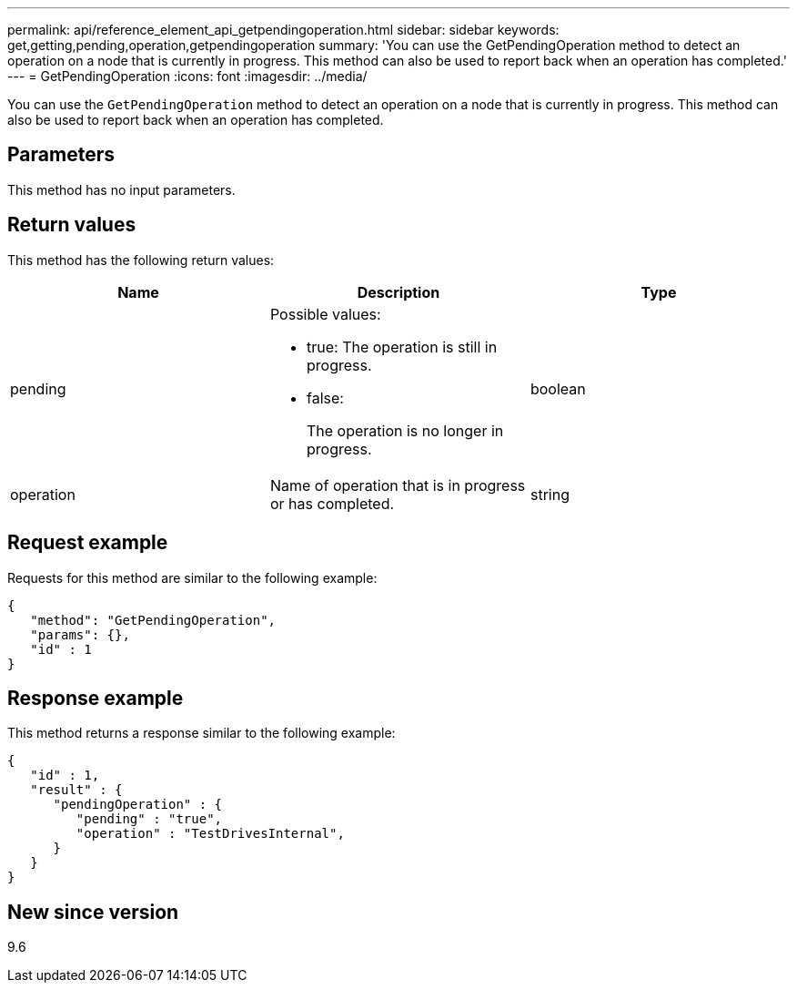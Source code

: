 ---
permalink: api/reference_element_api_getpendingoperation.html
sidebar: sidebar
keywords: get,getting,pending,operation,getpendingoperation
summary: 'You can use the GetPendingOperation method to detect an operation on a node that is currently in progress. This method can also be used to report back when an operation has completed.'
---
= GetPendingOperation
:icons: font
:imagesdir: ../media/

[.lead]
You can use the `GetPendingOperation` method to detect an operation on a node that is currently in progress. This method can also be used to report back when an operation has completed.

== Parameters

This method has no input parameters.

== Return values

This method has the following return values:

[options="header"]
|===
|Name |Description |Type
a|
pending
a|
Possible values:

* true: The operation is still in progress.
* false:
+
The operation is no longer in progress.

a|
boolean
a|
operation
a|
Name of operation that is in progress or has completed.
a|
string
|===

== Request example

Requests for this method are similar to the following example:

----
{
   "method": "GetPendingOperation",
   "params": {},
   "id" : 1
}
----

== Response example

This method returns a response similar to the following example:

----
{
   "id" : 1,
   "result" : {
      "pendingOperation" : {
         "pending" : "true",
         "operation" : "TestDrivesInternal",
      }
   }
}
----

== New since version

9.6
